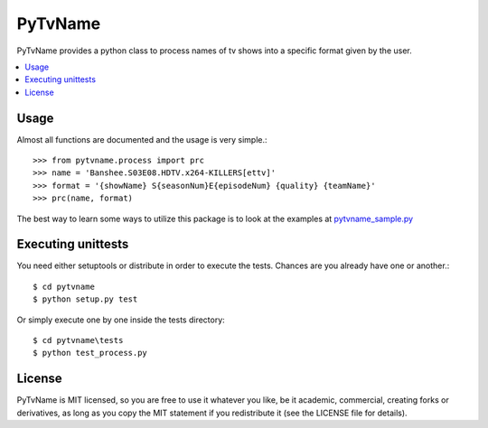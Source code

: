 ========
PyTvName
========

.. _pytvname-synopsis:

PyTvName provides a python class to process names of tv shows into a
specific format given by the user.

.. contents::
    :local:

Usage
=============

Almost all functions are documented and the usage is very simple.::

    >>> from pytvname.process import prc
    >>> name = 'Banshee.S03E08.HDTV.x264-KILLERS[ettv]'
    >>> format = '{showName} S{seasonNum}E{episodeNum} {quality} {teamName}'
    >>> prc(name, format)


The best way to learn some ways to utilize this package is to look at the
examples at `pytvname_sample.py`_


.. _pytvname_sample.py: URL/bin/pytvname_sample.py

.. _pytvname-unittests:

Executing unittests
===================

You need either setuptools or distribute in order to execute the tests. Chances are you already have one or another.::

    $ cd pytvname
    $ python setup.py test

Or simply execute one by one inside the tests directory::

    $ cd pytvname\tests
    $ python test_process.py

.. _pytvname-license:

License
=======

PyTvName is MIT licensed, so you are free to use it whatever you like, be it academic, commercial, creating forks or derivatives, as long as you copy the MIT statement if you redistribute it (see the LICENSE file for details).